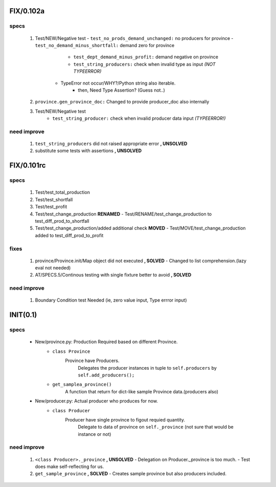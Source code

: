 FIX/0.102a
----------
specs
^^^^^
   1. Test/NEW/Negative test
      - ``test_no_prods_demand_unchanged:`` no producers for province
      - ``test_no_demand_minus_shortfall:`` demand zero for province
	  - ``test_dept_demand_minus_profit:`` demand negative on province
	  - ``test_string_producers:`` check when invalid type as input *(NOT TYPEERROR)*
         - TypeError not occur/WHY?/Python string also iterable.
            - then, Need Type Assertion? (Guess not..)
   #. ``province.gen_province_doc:`` Changed to provide producer_doc also internally
   #. Test/NEW/Negative test
	  - ``test_string_producer:`` check when invalid producer data input *(TYPEERROR!)*


need improve
^^^^^^^^^^^^
   1. ``test_string_producers`` did not raised appropriate error **, UNSOLVED**
   #. substitute some tests with assertions **, UNSOLVED**

FIX/0.101rc
----------
specs
^^^^^
   1. Test/test_total_production
   #. Test/test_shortfall
   #. Test/test_profit
   #. Test/test_change_production **RENAMED**
      - Test/RENAME/test_change_production to test_diff_prod_to_shortfall
   #. Test/test_change_production/added additional check **MOVED**
      - Test/MOVE/test_change_production added to test_diff_prod_to_profit

fixes
^^^^^
   1. province/Province.init/Map object did not executed **, SOLVED**
      - Changed to list comprehension.(lazy eval not needed)
   #. AT/SPECS.5/Continous testing with single fixture better to avoid **, SOLVED**

need improve
^^^^^^^^^^^^
   1. Boundary Condition test Needed (ie, zero value input, Type errror input)

INIT(0.1)
---------
specs
^^^^^
   - New/province.py: Production Required based on different Province.
      - ``class Province``
         Province have Producers.
            Delegates the producer instances in tuple to ``self.producers`` by ``self.add_producers();``
      - ``get_samplea_province()``
         A function that return for dict-like sample Province data.(producers also)
   - New/producer.py: Actual producer who produces for now.
      - ``class Producer``
         Producer have single province to figout requied quantity.
            Delegate to data of province on ``self._province`` 
            (not sure that would be instance or not)

need improve 
^^^^^^^^^^^^
   1. ``<class Producer>._province`` **, UNSOLVED**
      - Delegation on Producer._province is too much.
      - Test does make self-reflecting for us.
   #. ``get_sample_province`` **, SOLVED**
      - Creates sample province but also producers included.
